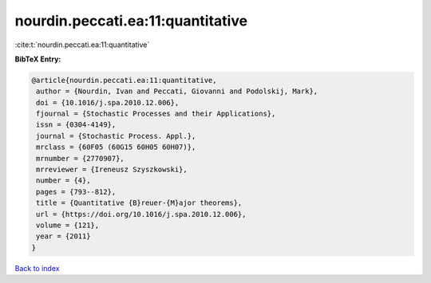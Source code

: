 nourdin.peccati.ea:11:quantitative
==================================

:cite:t:`nourdin.peccati.ea:11:quantitative`

**BibTeX Entry:**

.. code-block:: bibtex

   @article{nourdin.peccati.ea:11:quantitative,
    author = {Nourdin, Ivan and Peccati, Giovanni and Podolskij, Mark},
    doi = {10.1016/j.spa.2010.12.006},
    fjournal = {Stochastic Processes and their Applications},
    issn = {0304-4149},
    journal = {Stochastic Process. Appl.},
    mrclass = {60F05 (60G15 60H05 60H07)},
    mrnumber = {2770907},
    mrreviewer = {Ireneusz Szyszkowski},
    number = {4},
    pages = {793--812},
    title = {Quantitative {B}reuer-{M}ajor theorems},
    url = {https://doi.org/10.1016/j.spa.2010.12.006},
    volume = {121},
    year = {2011}
   }

`Back to index <../By-Cite-Keys.rst>`_

